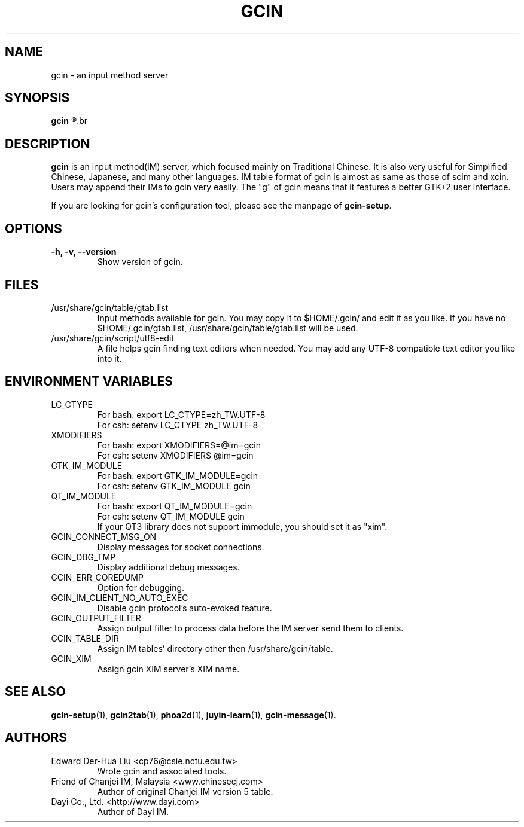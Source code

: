 .TH GCIN 1 "21 JAN 2008" "GCIN 1.3.8" "gcin input method platform"
.SH NAME
gcin \- an input method server
.SH SYNOPSIS
.B gcin
.R [\fB-h\fP|\fB-v\fP|\fB--version\fP]
.br
.SH DESCRIPTION
.B gcin
is an input method(IM) server, which focused mainly on Traditional Chinese. It is also very useful for Simplified Chinese, Japanese, and many other languages. IM table format of gcin is almost as same as those of scim and xcin. Users may append their IMs to gcin very easily. The "g" of gcin means that it features a better GTK+2 user interface.

If you are looking for gcin's configuration tool, please see the manpage of \fBgcin-setup\fP.
.SH OPTIONS
.TP
.B \-h, \-v, \-\-version
Show version of gcin.
.SH FILES
.IP /usr/share/gcin/table/gtab.list
Input methods available for gcin. You may copy it to $HOME/.gcin/ and edit it as you like. If you have no $HOME/.gcin/gtab.list, /usr/share/gcin/table/gtab.list will be used.
.IP /usr/share/gcin/script/utf8-edit
A file helps gcin finding text editors when needed. You may add any UTF-8 compatible text editor you like into it.
.SH ENVIRONMENT VARIABLES
.IP LC_CTYPE
For bash: export LC_CTYPE=zh_TW.UTF-8
.br
For csh: setenv LC_CTYPE zh_TW.UTF-8
.IP XMODIFIERS
For bash: export XMODIFIERS=@im=gcin
.br
For csh: setenv XMODIFIERS @im=gcin
.IP GTK_IM_MODULE
For bash: export GTK_IM_MODULE=gcin
.br
For csh: setenv GTK_IM_MODULE gcin
.IP QT_IM_MODULE
For bash: export QT_IM_MODULE=gcin
.br
For csh: setenv QT_IM_MODULE gcin
.br
If your QT3 library does not support immodule, you should set it as "xim".
.IP GCIN_CONNECT_MSG_ON
Display messages for socket connections.
.IP GCIN_DBG_TMP
Display additional debug messages.
.IP GCIN_ERR_COREDUMP
Option for debugging.
.IP GCIN_IM_CLIENT_NO_AUTO_EXEC
Disable gcin protocol's auto-evoked feature.
.IP GCIN_OUTPUT_FILTER
Assign output filter to process data before the IM server send them to clients.
.IP GCIN_TABLE_DIR
Assign IM tables' directory other then /usr/share/gcin/table.
.IP GCIN_XIM
Assign gcin XIM server's XIM name.
.SH SEE ALSO
.BR gcin-setup (1),
.BR gcin2tab (1),
.BR phoa2d (1),
.BR juyin-learn (1),
.BR gcin-message (1).
.SH AUTHORS
.IP "Edward Der-Hua Liu <cp76@csie.nctu.edu.tw>"
Wrote gcin and associated tools.
.IP "Friend of Chanjei IM, Malaysia <www.chinesecj.com>"
Author of original Chanjei IM version 5 table.
.IP "Dayi Co., Ltd. <http://www.dayi.com>"
Author of Dayi IM.
